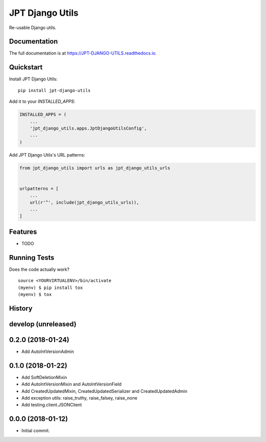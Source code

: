 =============================
JPT Django Utils
=============================

.. image:: https://badge.fury.io/py/jpt-django-utils.svg
    :target: https://badge.fury.io/py/jpt-django-utils

.. image:: https://travis-ci.com/jptd/JPT-DJANGO-UTILS.svg?token=whRx2vqBkv8CM6GEdmEf&branch=develop
    :target: https://travis-ci.com/jptd/JPT-DJANGO-UTILS

Re-usable Django utils.

Documentation
-------------

The full documentation is at https://JPT-DJANGO-UTILS.readthedocs.io.

Quickstart
----------

Install JPT Django Utils::

    pip install jpt-django-utils

Add it to your `INSTALLED_APPS`:

.. code-block:: python

    INSTALLED_APPS = (
        ...
        'jpt_django_utils.apps.JptDjangoUtilsConfig',
        ...
    )

Add JPT Django Utils's URL patterns:

.. code-block:: python

    from jpt_django_utils import urls as jpt_django_utils_urls


    urlpatterns = [
        ...
        url(r'^', include(jpt_django_utils_urls)),
        ...
    ]

Features
--------

* TODO

Running Tests
-------------

Does the code actually work?

::

    source <YOURVIRTUALENV>/bin/activate
    (myenv) $ pip install tox
    (myenv) $ tox




History
-------

develop (unreleased)
--------------------


0.2.0 (2018-01-24)
------------------

* Add AutoIntVersionAdmin

0.1.0 (2018-01-22)
------------------

* Add SoftDeletionMixin
* Add AutoIntVersionMixin and AutoIntVersionField
* Add CreatedUpdatedMixin, CreatedUpdatedSerializer and CreatedUpdatedAdmin
* Add exception utils: raise_truthy, raise_falsey, raise_none
* Add testing.client.JSONClient

0.0.0 (2018-01-12)
------------------

* Initial commit.


